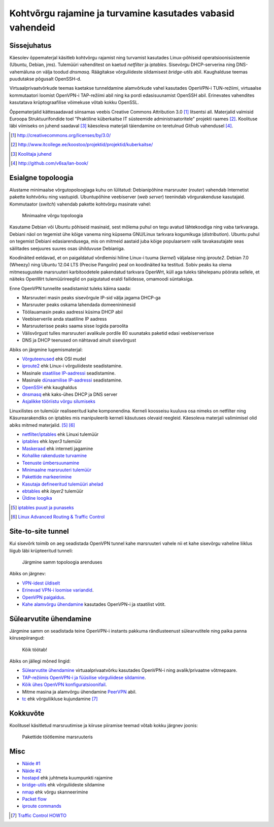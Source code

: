 .. author: Lauri Võsandi <lauri.vosandi@gmail.com>
.. license: cc-by-3
.. tags: iptables, training, netfilter, OpenVPN, ESF, küberkaitse

Kohtvõrgu rajamine ja turvamine kasutades vabasid vahendeid
===========================================================

Sissejuhatus
------------

Käesolev õppematerjal käsitleb kohtvõrgu rajamist ning turvamist kasutades
Linux-põhiseid operatsioonisüsteemie (Ubuntu, Debian, jms).
Tulemüüri vahenditest on kaetud *netfilter* ja *iptables*.
Sisevõrgu DHCP-serverina ning DNS-vahemäluna on välja toodud *dnsmasq*.
Räägitakse võrguliideste sildamisest *bridge-utils* abil.
Kaughalduse teemas puudutakse põgusalt OpenSSH-d.

Virtuaalprivaatvõrkude teemas kaetakse tunneldamine alamvõrkude
vahel kasutades OpenVPN-i TUN-režiimi, virtuaalse kommutaatori loomist
OpenVPN-i TAP-režiimi abil ning ka pordi edasisuunamist OpenSSH abil.
Erinevates vahendites kasutatava krüptograafilise võimekuse võtab kokku
OpenSSL.

Õppematerjalid kättesaadavad siinsamas veebis Creative Commons Attribution 3.0 [#cc]_ litsentsi all.
Materjalid valmisid Euroopa Struktuurifondide toel
"Praktiline küberkaitse IT süsteemide administraatoritele" projekti raames [#esf]_.
Koolituse läbi viimiseks on juhend saadaval [#readme]_ käesoleva materjali
täiendamine on teretulnud Github vahendusel [#lanbook]_.

.. [#cc]      http://creativecommons.org/licenses/by/3.0/
.. [#esf]     http://www.itcollege.ee/koostoo/projektid/projektid/kuberkaitse/
.. [#readme]  `Koolitaja juhend <README.html>`_
.. [#lanbook] http://github.com/v6sa/lan-book/


Esialgne topoloogia
-------------------

Alustame minimaalse võrgutopoloogiaga kuhu on lülitatud:
Debianipõhine marsruuter (*router*) vahendab Internetist pakette
kohtvõrku ning vastupidi.
Ubuntupõhine veebiserver (*web* *server*) teenindab võrgurakenduse kasutajaid.
Kommutaator (*switch*) vahendab pakette kohtvõrgu masinate vahel:

.. figure:: netfilter/dia/topology-basic.svg
    :width: 60%

    Minimaalne võrgu topoloogia

Kasutame Debian või Ubuntu põhiseid masinaid, sest mõlema puhul on tegu
avatud lähtekoodiga ning vaba tarkvaraga. Debiani näol on tegemist
ühe kõige vanema ning küpsema GNU/Linux tarkvara kogumikuga (*distribution*).
Ubuntu puhul on tegemist Debiani edasiarendusega, mis on mitmeid aastaid
juba kõige populaarsem valik tavakasutajate seas säilitades seejuures
suures osas ühilduvuse Debianiga.

Koodinäited eeldavad, et on paigaldatud võrdlemisi hiline Linux-i tuuma (*kernel*)
väljalase ning *iproute2*. Debian 7.0 (Wheezy) ning Ubuntu 12.04 LTS (Precise Pangolin)
peal on koodinäited ka testitud. Sobiv peaks ka olema 
mitmesugustele marsruuteri karbitoodetele pakendatud tarkvara OpenWrt,
küll aga tuleks tähelepanu pöörata sellele, et näiteks OpenWrt tulemüürireeglid
on paigutatud eraldi failidesse, omamoodi süntaksiga.

Enne OpenVPN tunnelite seadistamist tuleks käima saada:

* Marsruuteri masin peaks sisevõrgule IP-sid välja jagama DHCP-ga
* Marsruuter peaks oskama lahendada domeeninimesid
* Töölauamasin peaks aadressi küsima DHCP abil
* Veebiserverile anda staatiline IP aadress
* Marsruuterisse peaks saama sisse logida paroolita
* Välisvõrgust tulles marsruuteri avalikule pordile 80 suunataks paketid edasi veebiserverisse
* DNS ja DHCP teenused on nähtavad ainult sisevõrgust

Abiks on järgmine lugemismaterjal:

* `Võrguteenused <network-services.html>`_ ehk OSI mudel
* `iproute2 <iproute2-introduction.html>`_ ehk Linux-i võrguliideste seadistamine.
* Masinale `staatilise IP-aadressi <iproute2-static-ip.html>`_ seadistamine.
* Masinale `dünaamilise IP-aadressi <dhcp-client.html>`_ seadistamine.
* `OpenSSH <openssh-client.html>`_ ehk kaughaldus
* `dnsmasq <dnsmasq.html>`_ ehk kaks-ühes DHCP ja DNS server
* `Asjalikke tööriistu võrgu silumiseks <useful-tools.html>`_

Linuxilistes on tulemüür realiseeritud kahe komponendina.
Kerneli koosseisu kuuluva osa nimeks on netfilter ning
Käsurearakendiks on iptables mis manipuleerib kerneli käsutuses olevaid reegleid.
Käesoleva materjali valimimisel olid abiks mitmed materjalid. [#kuutorvaja]_ [#lartc]_

* `netfilter/iptables <netfilter/>`_ ehk Linuxi tulemüür
* `iptables <netfilter/iptables-introduction.html>`_ ehk *layer3* tulemüür
* `Maskeraad <netfilter/iptables-masquerade.html>`_ ehk interneti jagamine
* `Kohalike rakenduste turvamine <netfilter/iptables-local-applications.html>`_
* `Teenuste ümbersuunamine <netfilter/iptables-port-redirection.html>`_
* `Minimaalne marsruuteri tulemüür </paste/minimal-router-firewall.sh>`_
* `Pakettide markeerimine <netfilter/iptables-mark.html>`_
* `Kasutaja defineeritud tulemüüri ahelad <netfilter/iptables-user-defined-chain.html>`_
* `ebtables <netfilter/ebtables.html>`_ ehk *layer2* tulemüür
* `Üldine loogika <https://www.dropbox.com/s/qu3ds44704nsw2n/2013-08-27%2011.57.46.jpg>`_

.. [#kuutorvaja] `iptables puust ja punaseks <http://kuutorvaja.eenet.ee/wiki/Iptables_puust_ja_punaseks>`_
.. [#lartc] `Linux Advanced Routing & Traffic Control <http://www.lartc.org/>`_


Site-to-site tunnel
-------------------

Kui sisevõrk toimib on aeg seadistada OpenVPN tunnel kahe marsruuteri vahele
nii et kahe sisevõrgu vaheline liiklus liigub läbi krüpteeritud tunneli:

.. figure:: netfilter/dia/topology-site-to-site.svg

    Järgmine samm topoloogia arenduses
    
Abiks on järgnev:

* `VPN-idest üldiselt <virtual-private-network.html>`_
* `Erinevad VPN-i loomise variandid <https://www.dropbox.com/s/ze2zgiluucjl6nm/2013-08-27%2016.25.35.jpg>`_.
* `OpenVPN paigaldus <openvpn-install.html>`_.
* `Kahe alamvõrgu ühendamine <openvpn-static-key.html>`_ kasutades OpenVPN-i ja staatilist võtit.


Sülearvutite ühendamine
-----------------------

Järgmine samm on seadistada teine OpenVPN-i instants pakkuma rändlusteenust
sülearvutitele ning paika panna kiirusepiirangud:
    
.. figure:: netfilter/dia/topology-laptops.svg

    Kõik töötab!
    
Abiks on jällegi mõned lingid:

* `Sülearvutite ühendamine <openvpn-easyrsa.html>`_ virtuaalprivaatvõrku kasutades OpenVPN-i ning avalik/privaatne võtmepaare.
* `TAP-režiimis OpenVPN-i ja füüsilise võrguliidese sildamine <http://www.serverubuntu.it/openvpn-bridge-configuration>`_.
* `Kõik ühes OpenVPN konfiguratsioonifail </paste/inline-keys.ovpn>`_.
* Mitme masina ja alamvõrgu ühendamine `PeerVPN <peervpn.html>`_ abil.
* `tc <traffic-control.html>`_ ehk võrguliikluse kujundamine [#traffic-control]_

Kokkuvõte
---------

Koolitusel käsitletud marsruutimise ja kiiruse piiramise teemad võtab kokku järgnev joonis:

.. figure:: netfilter/dia/router-packet-flow-nat.svg

    Pakettide töötlemine marsruuteris


Misc
----

* `Näide #1 </paste/firewall.sh>`_
* `Näide #2 </paste/firewall2.sh>`_
* `hostapd <hostapd.html>`_ ehk juhtmeta kuumpunkti rajamine
* `bridge-utils <bridge-utils.html>`_ ehk võrguliideste sildamine
* `nmap <nmap.html>`_ ehk võrgu skanneerimine
* `Packet flow <http://blog.schaal-24.de/wp-content/uploads/2013/08/2683-PacketFlow.png>`_
* `iproute commands <http://jazstudios.blogspot.com/2007/04/iproute-commands.html>`_

.. [#traffic-control] `Traffic Control HOWTO <http://tldp.org/HOWTO/Traffic-Control-HOWTO/>`_
